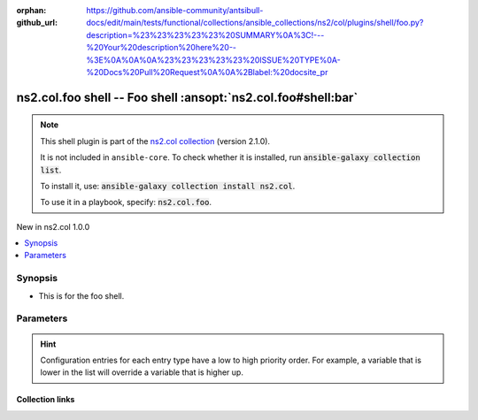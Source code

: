 
.. Document meta

:orphan:
:github_url: https://github.com/ansible-community/antsibull-docs/edit/main/tests/functional/collections/ansible_collections/ns2/col/plugins/shell/foo.py?description=%23%23%23%23%23%20SUMMARY%0A%3C!---%20Your%20description%20here%20--%3E%0A%0A%0A%23%23%23%23%23%20ISSUE%20TYPE%0A-%20Docs%20Pull%20Request%0A%0A%2Blabel:%20docsite_pr

.. |antsibull-internal-nbsp| unicode:: 0xA0
    :trim:

.. meta::
  :antsibull-docs: <ANTSIBULL_DOCS_VERSION>

.. Anchors

.. _ansible_collections.ns2.col.foo_shell:

.. Anchors: short name for ansible.builtin

.. Title

ns2.col.foo shell -- Foo shell \ :ansopt:`ns2.col.foo#shell:bar`\ 
++++++++++++++++++++++++++++++++++++++++++++++++++++++++++++++++++

.. ansible-plugin::

  fqcn: ns2.col.foo
  plugin_type: shell
  short_description: "Foo shell \\ :ansopt:`ns2.col.foo#shell:bar`\\ "

.. Collection note

.. note::
    This shell plugin is part of the `ns2.col collection <https://galaxy.ansible.com/ui/repo/published/ns2/col/>`_ (version 2.1.0).

    It is not included in ``ansible-core``.
    To check whether it is installed, run :code:`ansible-galaxy collection list`.

    To install it, use: :code:`ansible-galaxy collection install ns2.col`.

    To use it in a playbook, specify: :code:`ns2.col.foo`.

.. version_added

.. rst-class:: ansible-version-added

New in ns2.col 1.0.0

.. contents::
   :local:
   :depth: 1

.. Deprecated


Synopsis
--------

.. Description

- This is for the foo shell.


.. Aliases


.. Requirements






.. Options

Parameters
----------

.. raw:: html

  <table class="colwidths-auto ansible-option-table docutils align-default" style="width: 100%">
  <thead>
  <tr class="row-odd">
    <th class="head"><p>Parameter</p></th>
    <th class="head"><p>Comments</p></th>
  </tr>
  </thead>
  <tbody>
  <tr class="row-even">
    <td><div class="ansible-option-cell">
      <div class="ansibleOptionAnchor" id="parameter---bar"></div>
      <strong class="ansible-option-title">bar</strong>
      <a class="ansibleOptionLink" href="#parameter---bar" title="Permalink to this option"></a>
      <p class="ansible-option-type-line">
        <span class="ansible-option-type">string</span>
      </p>

    </div></td>
    <td><div class="ansible-option-cell">
      <p>Foo bar.</p>
    </div></td>
  </tr>
  <tr class="row-odd">
    <td><div class="ansible-option-cell">
      <div class="ansibleOptionAnchor" id="parameter---remote_tmp"></div>
      <strong class="ansible-option-title">remote_tmp</strong>
      <a class="ansibleOptionLink" href="#parameter---remote_tmp" title="Permalink to this option"></a>
      <p class="ansible-option-type-line">
        <span class="ansible-option-type">string</span>
      </p>
      <p><em class="ansible-option-versionadded">added in ansible-base 2.10</em></p>

    </div></td>
    <td><div class="ansible-option-cell">
      <p>Temporary directory to use on targets when executing tasks.</p>
      <p class="ansible-option-line"><strong class="ansible-option-default-bold">Default:</strong> <code class="ansible-value literal notranslate ansible-option-default">&#34;~/.ansible/tmp&#34;</code></p>
      <p class="ansible-option-line"><strong class="ansible-option-configuration">Configuration:</strong></p>
      <ul class="simple">
      <li>
        <p>INI entry</p>
        <div class="highlight-YAML+Jinja notranslate"><div class="highlight"><pre><span class="p p-Indicator">[</span><span class="nv">defaults</span><span class="p p-Indicator">]</span>
  <span class="l l-Scalar l-Scalar-Plain">remote_tmp = ~/.ansible/tmp</span></pre></div></div>

      </li>
      <li>
        <p>Environment variable: <code class="xref std std-envvar literal notranslate">ANSIBLE_REMOTE_TEMP</code></p>

      </li>
      <li>
        <p>Environment variable: <code class="xref std std-envvar literal notranslate">ANSIBLE_REMOTE_TMP</code></p>

      </li>
      <li>
        <p>Variable: ansible_remote_tmp</p>

      </li>
      </ul>
    </div></td>
  </tr>
  </tbody>
  </table>



.. Attributes


.. Notes


.. Seealso


.. Examples



.. Facts


.. Return values


..  Status (Presently only deprecated)


.. Authors


.. hint::
    Configuration entries for each entry type have a low to high priority order. For example, a variable that is lower in the list will override a variable that is higher up.

.. Extra links

Collection links
~~~~~~~~~~~~~~~~

.. ansible-links::

  - title: "Issue Tracker"
    url: "https://github.com/ansible-collections/community.general/issues"
    external: true
  - title: "Homepage"
    url: "https://github.com/ansible-collections/community.crypto"
    external: true
  - title: "Repository (Sources)"
    url: "https://github.com/ansible-collections/community.internal_test_tools"
    external: true
  - title: "Submit a bug report"
    url: "https://github.com/ansible-community/antsibull-docs/issues/new?assignees=&labels=&template=bug_report.md"
    external: true
  - title: Communication
    ref: communication_for_ns2.col


.. Parsing errors

